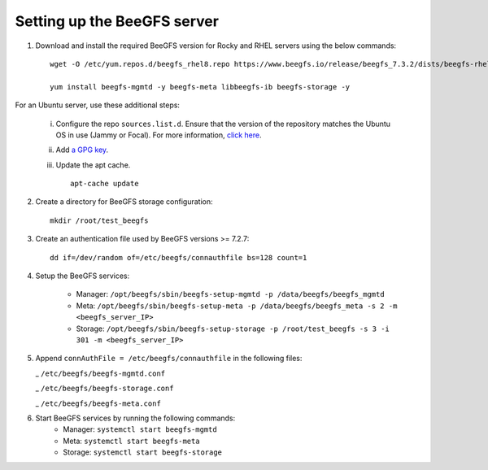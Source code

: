 Setting up the BeeGFS server
-----------------------------

1. Download and install the required BeeGFS version for Rocky and RHEL servers using the below commands: ::

    wget -O /etc/yum.repos.d/beegfs_rhel8.repo https://www.beegfs.io/release/beegfs_7.3.2/dists/beegfs-rhel8.repo

    yum install beegfs-mgmtd -y beegfs-meta libbeegfs-ib beegfs-storage -y

For an Ubuntu server, use these additional steps:

    i. Configure the repo ``sources.list.d``. Ensure that the version of the repository matches the Ubuntu OS in use (Jammy or Focal). For more information, `click here <https://www.beegfs.io/release/beegfs_7.2.6/dists/>`_.
    ii. Add `a GPG key <https://www.beegfs.io/release/beegfs_7.2.6/gpg/>`_.
    iii. Update the apt cache. ::

            apt-cache update

2. Create a directory for BeeGFS storage configuration: ::

    mkdir /root/test_beegfs


3. Create an authentication file used by BeeGFS versions >= 7.2.7: ::

    dd if=/dev/random of=/etc/beegfs/connauthfile bs=128 count=1

4. Setup the BeeGFS services:

    - Manager: ``/opt/beegfs/sbin/beegfs-setup-mgmtd -p /data/beegfs/beegfs_mgmtd``
    - Meta: ``/opt/beegfs/sbin/beegfs-setup-meta -p /data/beegfs/beegfs_meta -s 2 -m <beegfs_server_IP>``
    - Storage: ``/opt/beegfs/sbin/beegfs-setup-storage -p /root/test_beegfs -s 3 -i 301 -m <beegfs_server_IP>``

5. Append ``connAuthFile = /etc/beegfs/connauthfile`` in the following files:

   _ ``/etc/beegfs/beegfs-mgmtd.conf``

   _ ``/etc/beegfs/beegfs-storage.conf``

   _ ``/etc/beegfs/beegfs-meta.conf``

6. Start BeeGFS services by running the following commands:
    - Manager: ``systemctl start beegfs-mgmtd``
    - Meta: ``systemctl start beegfs-meta``
    - Storage: ``systemctl start beegfs-storage``


